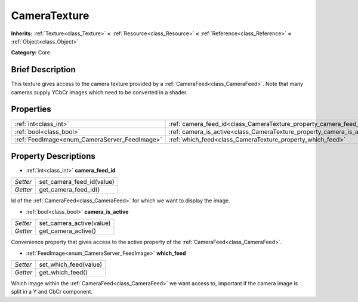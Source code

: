 .. Generated automatically by doc/tools/makerst.py in Godot's source tree.
.. DO NOT EDIT THIS FILE, but the CameraTexture.xml source instead.
.. The source is found in doc/classes or modules/<name>/doc_classes.

.. _class_CameraTexture:

CameraTexture
=============

**Inherits:** :ref:`Texture<class_Texture>` **<** :ref:`Resource<class_Resource>` **<** :ref:`Reference<class_Reference>` **<** :ref:`Object<class_Object>`

**Category:** Core

Brief Description
-----------------

This texture gives access to the camera texture provided by a :ref:`CameraFeed<class_CameraFeed>`. Note that many cameras supply YCbCr images which need to be converted in a shader.

Properties
----------

+-----------------------------------------------+------------------------------------------------------------------------+
| :ref:`int<class_int>`                         | :ref:`camera_feed_id<class_CameraTexture_property_camera_feed_id>`     |
+-----------------------------------------------+------------------------------------------------------------------------+
| :ref:`bool<class_bool>`                       | :ref:`camera_is_active<class_CameraTexture_property_camera_is_active>` |
+-----------------------------------------------+------------------------------------------------------------------------+
| :ref:`FeedImage<enum_CameraServer_FeedImage>` | :ref:`which_feed<class_CameraTexture_property_which_feed>`             |
+-----------------------------------------------+------------------------------------------------------------------------+

Property Descriptions
---------------------

.. _class_CameraTexture_property_camera_feed_id:

- :ref:`int<class_int>` **camera_feed_id**

+----------+---------------------------+
| *Setter* | set_camera_feed_id(value) |
+----------+---------------------------+
| *Getter* | get_camera_feed_id()      |
+----------+---------------------------+

Id of the :ref:`CameraFeed<class_CameraFeed>` for which we want to display the image.

.. _class_CameraTexture_property_camera_is_active:

- :ref:`bool<class_bool>` **camera_is_active**

+----------+--------------------------+
| *Setter* | set_camera_active(value) |
+----------+--------------------------+
| *Getter* | get_camera_active()      |
+----------+--------------------------+

Convenience property that gives access to the active property of the :ref:`CameraFeed<class_CameraFeed>`.

.. _class_CameraTexture_property_which_feed:

- :ref:`FeedImage<enum_CameraServer_FeedImage>` **which_feed**

+----------+-----------------------+
| *Setter* | set_which_feed(value) |
+----------+-----------------------+
| *Getter* | get_which_feed()      |
+----------+-----------------------+

Which image within the :ref:`CameraFeed<class_CameraFeed>` we want access to, important if the camera image is split in a Y and CbCr component.

